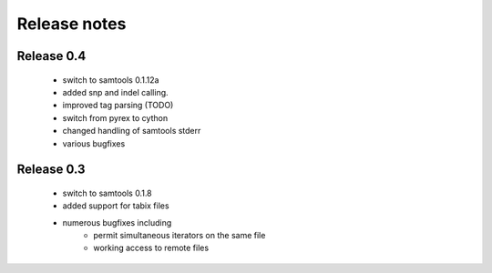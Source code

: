 =============
Release notes
=============

Release 0.4
===========

   * switch to samtools 0.1.12a
   * added snp and indel calling.
   * improved tag parsing (TODO)
   * switch from pyrex to cython
   * changed handling of samtools stderr
   * various bugfixes

Release 0.3
===========

   * switch to samtools 0.1.8
   * added support for tabix files
   * numerous bugfixes including
       * permit simultaneous iterators on the same file
       * working access to remote files

